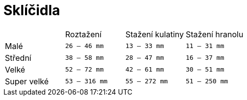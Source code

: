 = Sklíčidla
:pdf-page-layout: portrait

[cols="^,^,^,^"]
|===
||Roztažení|Stažení kulatiny|Stažení hranolu
|Malé|`26 -- 46 mm`|`13 -- 33 mm`|`11 -- 31 mm`
|Střední|`38 -- 58 mm`|`28 -- 47 mm`|`16 -- 37 mm`
|Velké|`52 -- 72 mm`|`42 -- 61 mm`|`30 -- 51 mm`
|Super velké|`53 -- 316 mm`|`55 -- 272 mm`|`51 -- 250 mm`
|===

